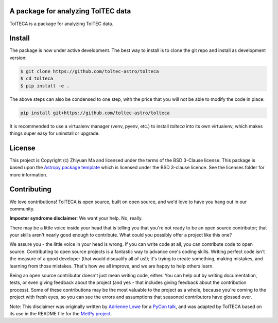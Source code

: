 A package for analyzing TolTEC data
-----------------------------------

.. image:: http://img.shields.io/badge/powered%20by-AstroPy-orange.svg?style=flat
    :target: http://www.astropy.org
    :alt: Powered by Astropy Badge

TolTECA is a package for analyzing TolTEC data.


Install
-------

The package is now under active development. The best way to install is
to clone the git repo and install as development version:

.. code-block:: bash

    $ git clone https://github.com/toltec-astro/tolteca
    $ cd tolteca
    $ pip install -e .

The above steps can also be condensed to one step, with the price that you
will not be able to modify the code in place:

.. code-block:: bash

    pip install git+https://github.com/toltec-astro/tolteca

It is recommended to use a virtualenv manager (venv, pyenv, etc.) to install
`tolteca` into its own virtualenv, which makes things super easy for
uninstall or upgrade.


License
-------

This project is Copyright (c) Zhiyuan Ma and licensed under
the terms of the BSD 3-Clause license. This package is based upon
the `Astropy package template <https://github.com/astropy/package-template>`_
which is licensed under the BSD 3-clause licence. See the licenses folder for
more information.


Contributing
------------

We love contributions! TolTECA is open source,
built on open source, and we'd love to have you hang out in our community.

**Imposter syndrome disclaimer**: We want your help. No, really.

There may be a little voice inside your head that is telling you that you're not
ready to be an open source contributor; that your skills aren't nearly good
enough to contribute. What could you possibly offer a project like this one?

We assure you - the little voice in your head is wrong. If you can write code at
all, you can contribute code to open source. Contributing to open source
projects is a fantastic way to advance one's coding skills. Writing perfect code
isn't the measure of a good developer (that would disqualify all of us!); it's
trying to create something, making mistakes, and learning from those
mistakes. That's how we all improve, and we are happy to help others learn.

Being an open source contributor doesn't just mean writing code, either. You can
help out by writing documentation, tests, or even giving feedback about the
project (and yes - that includes giving feedback about the contribution
process). Some of these contributions may be the most valuable to the project as
a whole, because you're coming to the project with fresh eyes, so you can see
the errors and assumptions that seasoned contributors have glossed over.

Note: This disclaimer was originally written by
`Adrienne Lowe <https://github.com/adriennefriend>`_ for a
`PyCon talk <https://www.youtube.com/watch?v=6Uj746j9Heo>`_, and was adapted by
TolTECA based on its use in the README file for the
`MetPy project <https://github.com/Unidata/MetPy>`_.
